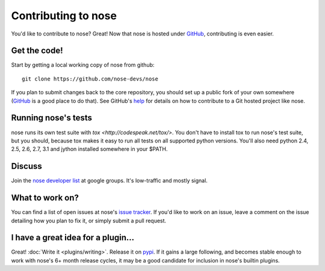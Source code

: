 Contributing to nose
====================

You'd like to contribute to nose? Great! Now that nose is hosted under
`GitHub <http://github.com/>`__, contributing is even easier.

Get the code!
-------------

Start by getting a local working copy of nose from github::

  git clone https://github.com/nose-devs/nose

If you plan to submit changes back to the core repository, you should set up a
public fork of your own somewhere (`GitHub <http://github.com/>`__ is a good
place to do that). See GitHub's `help <http://help.github.com/>`__ for details
on how to contribute to a Git hosted project like nose.

Running nose's tests
--------------------

nose runs its own test suite with `tox
<http://codespeak.net/tox/>`. You don't have to install tox to run
nose's test suite, but you should, because tox makes it easy to run
all tests on all supported python versions. You'll also need python
2.4, 2.5, 2.6, 2.7, 3.1 and jython installed somewhere in your $PATH.

Discuss
-------

Join the `nose developer list
<http://groups.google.com/group/nose-dev>`__ at google groups. It's
low-traffic and mostly signal.

What to work on?
----------------

You can find a list of open issues at nose's `issue tracker
<http://github.com/nose-devs/nose/issues>`__. If you'd like to
work on an issue, leave a comment on the issue detailing how you plan
to fix it, or simply submit a pull request.

I have a great idea for a plugin...
-----------------------------------

Great! :doc:`Write it <plugins/writing>`. Release it on `pypi
<http://pypi.python.org>`__. If it gains a large following, and
becomes stable enough to work with nose's 6+ month release cycles, it
may be a good candidate for inclusion in nose's builtin plugins.

